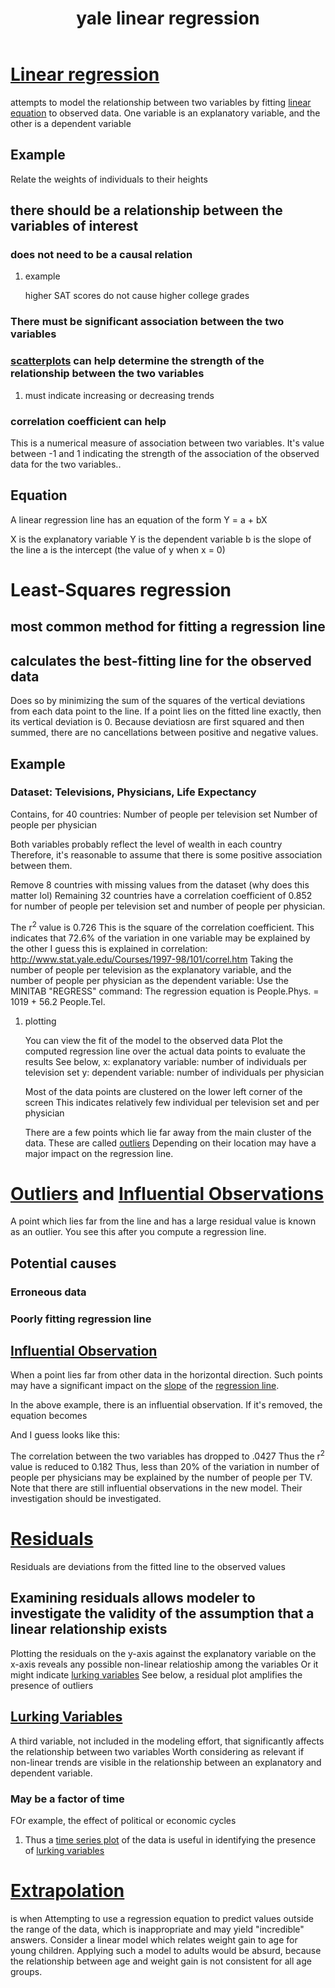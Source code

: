 #+title: yale linear regression
#+ROAM_TAGS: math statistics
#+ROAM_KEY: http://www.stat.yale.edu/Courses/1997-98/101/linreg.htm

* [[file:20210611165147-linear_regression.org][Linear regression]]
  attempts to model the relationship between two variables by
  fitting [[file:20210527195050-linear_equation.org][linear equation]] to observed data.
  One variable is an explanatory variable, and the other is a dependent variable
** Example
   Relate the weights of individuals to their heights
** there should be a relationship between the variables of interest
*** does not need to be a causal relation
**** example
     higher SAT scores do not cause higher college grades
*** There must be significant association between the two variables
*** [[file:20210527195359-scatterplots.org][scatterplots]] can help determine the strength of the relationship between the two variables
**** must indicate increasing or decreasing trends
*** correlation coefficient can help
    This is a numerical measure of association between two variables.
    It's value between -1 and 1 indicating the strength of the association of the observed
    data for the two variables..
** Equation
   A linear regression line has an equation of the form
   Y = a + bX

   X is the explanatory variable
   Y is the dependent variable
   b is the slope of the line
   a is the intercept (the value of y when x = 0)

* Least-Squares regression
** most common method for fitting a regression line
** calculates the best-fitting line for the observed data
   Does so by minimizing the sum of the squares of the vertical deviations from each data
   point to the line.
   If a point lies on the fitted line exactly, then its vertical deviation is 0.
   Because deviatiosn are first squared and then summed, there are no cancellations between
   positive and negative values.
** Example
*** Dataset: Televisions, Physicians, Life Expectancy
    Contains, for 40 countries:
      Number of people per television set
      Number of people per physician

    Both variables probably reflect the level of wealth in each country
      Therefore, it's reasonable to assume that there is some positive
      association between them.

    Remove 8 countries with missing values from the dataset (why does this matter lol)
    Remaining 32 countries have a correlation coefficient of 0.852 for number of people per
    television set and number of people per physician.

    The r^2 value is 0.726
      This is the square of the correlation coefficient.
      This indicates that 72.6% of the variation in one variable may be explained by the other
        I guess this is explained in correlation: http://www.stat.yale.edu/Courses/1997-98/101/correl.htm
      Taking the number of people per television as the explanatory variable,
      and the number of people per physician as the dependent variable:
        Use the MINITAB "REGRESS" command:
          The regression equation is People.Phys. = 1019 + 56.2 People.Tel.
**** plotting
     You can view the fit of the model to the observed data
     Plot the computed regression line over the actual data points to evaluate the results
     See below,
       x: explanatory variable: number of individuals per television set
       y: dependent variable: number of individuals per physician

       Most of the data points are clustered on the lower left corner of the screen
         This indicates relatively few individual per television set and per physician

       There are a few points which lie far away from the main cluster of the data.
         These are called [[file:20210528140606-outliers.org][outliers]]
         Depending on their location may have a major impact on the regression line.

       [[./leastsquaresregressionline.gif]]

* [[file:20210528140606-outliers.org][Outliers]] and [[file:20210528140839-influential_observations.org][Influential Observations]]
  A point which lies far from the line and has a large residual value is known as an outlier.
  You see this after you compute a regression line.

** Potential causes
*** Erroneous data
*** Poorly fitting regression line
** [[file:20210528140839-influential_observations.org][Influential Observation]]
   When a point lies far from other data in the horizontal direction.
   Such points may have a significant impact on the [[file:20210602150349-slope.org][slope]] of the [[file:20210527205331-regression_line.org][regression line]].

   In the above example, there is an influential observation.
   If it's removed, the equation becomes

\begin{equation}
People.Phys = 1650 + 21.3 People.Tel.
\end{equation}

  And I guess looks like this:

[[./lsline2.gif]]

  The correlation between the two variables has dropped to .0427
  Thus the r^2 value is reduced to 0.182
  Thus, less than 20% of the variation in number of people per physicians may be explained by
  the number of people per TV.
  Note that there are still influential observations in the new model. Their investigation should be investigated.

* [[file:20210602160647-residuals.org][Residuals]]
  Residuals are deviations from the fitted line to the observed values
** Examining residuals allows modeler to investigate the validity of the assumption that a linear relationship exists
   Plotting the residuals on the y-axis against the explanatory variable on the x-axis reveals any possible non-linear relatioship
   among the variables
   Or it might indicate [[file:20210602160826-lurking_variables.org][lurking variables]]
   See below, a residual plot amplifies the presence of outliers
  [[./lsresid.gif]]

** [[file:20210602160826-lurking_variables.org][Lurking Variables]]
   A third variable, not included in the modeling effort,
   that significantly affects the relationship between two variables
   Worth considering as relevant if non-linear trends are visible in the relationship between an explanatory
   and dependent variable.

*** May be a factor of time
    FOr example, the effect of political or economic cycles
**** Thus a [[file:20210602161127-time_series_plot.org][time series plot]] of the data is useful in identifying the presence of [[file:20210602160826-lurking_variables.org][lurking variables]]

* [[file:20210602161145-extrapolation.org][Extrapolation]]
  is when Attempting to use a regression equation to predict values outside the range of the data,
  which is inappropriate and may yield "incredible" answers.
  Consider a linear model which relates weight gain to age for young children.
    Applying such a model to adults would be absurd, because the relationship between
    age and weight gain is not consistent for all age groups.
